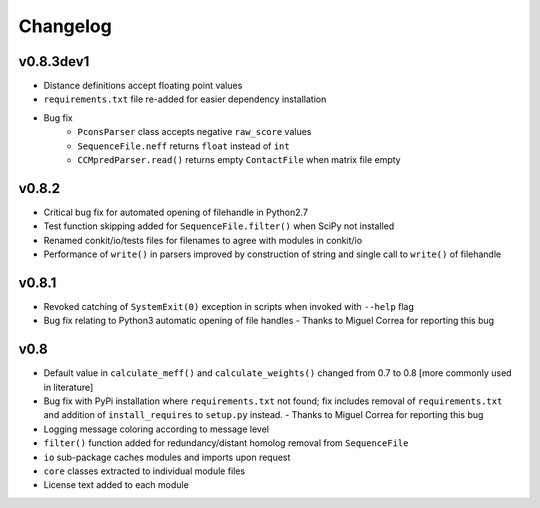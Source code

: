 
Changelog
=========

v0.8.3dev1
----------

- Distance definitions accept floating point values
- ``requirements.txt`` file re-added for easier dependency installation
- Bug fix
    - ``PconsParser`` class accepts negative ``raw_score`` values
    - ``SequenceFile.neff`` returns ``float`` instead of ``int``
    - ``CCMpredParser.read()`` returns empty ``ContactFile`` when matrix file empty

v0.8.2
------

- Critical bug fix for automated opening of filehandle in Python2.7 
- Test function skipping added for ``SequenceFile.filter()`` when SciPy not installed
- Renamed conkit/io/tests files for filenames to agree with modules in conkit/io
- Performance of ``write()`` in parsers improved by construction of string and single call to ``write()`` of filehandle

v0.8.1
------

- Revoked catching of ``SystemExit(0)`` exception in scripts when invoked with ``--help`` flag 
- Bug fix relating to Python3 automatic opening of file handles - Thanks to Miguel Correa for reporting this bug

v0.8
----

- Default value in ``calculate_meff()`` and ``calculate_weights()`` changed from 0.7 to 0.8 [more commonly used in literature]
- Bug fix with PyPi installation where ``requirements.txt`` not found; fix includes removal of ``requirements.txt`` and addition of ``install_requires`` to ``setup.py`` instead. - Thanks to Miguel Correa for reporting this bug
- Logging message coloring according to message level
- ``filter()`` function added for redundancy/distant homolog removal from ``SequenceFile``
- ``io`` sub-package caches modules and imports upon request
- ``core`` classes extracted to individual module files
- License text added to each module
